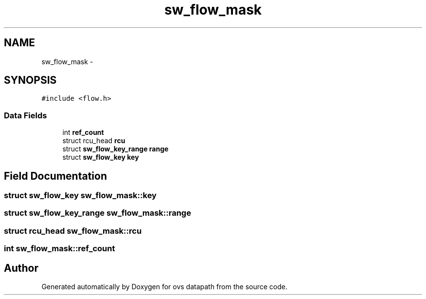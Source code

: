 .TH "sw_flow_mask" 3 "Mon Aug 17 2015" "ovs datapath" \" -*- nroff -*-
.ad l
.nh
.SH NAME
sw_flow_mask \- 
.SH SYNOPSIS
.br
.PP
.PP
\fC#include <flow\&.h>\fP
.SS "Data Fields"

.in +1c
.ti -1c
.RI "int \fBref_count\fP"
.br
.ti -1c
.RI "struct rcu_head \fBrcu\fP"
.br
.ti -1c
.RI "struct \fBsw_flow_key_range\fP \fBrange\fP"
.br
.ti -1c
.RI "struct \fBsw_flow_key\fP \fBkey\fP"
.br
.in -1c
.SH "Field Documentation"
.PP 
.SS "struct \fBsw_flow_key\fP sw_flow_mask::key"

.SS "struct \fBsw_flow_key_range\fP sw_flow_mask::range"

.SS "struct rcu_head sw_flow_mask::rcu"

.SS "int sw_flow_mask::ref_count"


.SH "Author"
.PP 
Generated automatically by Doxygen for ovs datapath from the source code\&.
